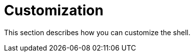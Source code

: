 [[using-shell-customization]]
= Customization

This section describes how you can customize the shell.




